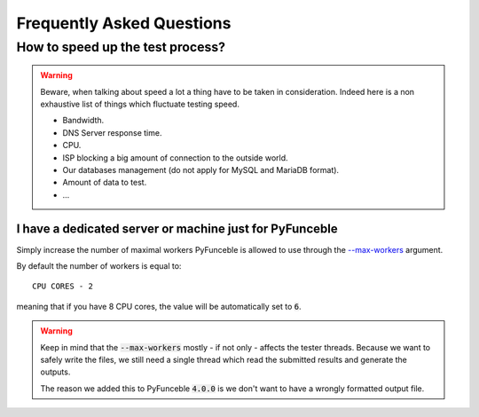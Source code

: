 Frequently Asked Questions
==========================

How to speed up the test process?
---------------------------------

.. warning::
    Beware, when talking about speed a lot a thing have to be taken in consideration.
    Indeed here is a non exhaustive list of things which fluctuate testing speed.

    * Bandwidth.
    * DNS Server response time.
    * CPU.
    * ISP blocking a big amount of connection to the outside world.
    * Our databases management (do not apply for MySQL and MariaDB format).
    * Amount of data to test.
    * ...

I have a dedicated server or machine just for PyFunceble
^^^^^^^^^^^^^^^^^^^^^^^^^^^^^^^^^^^^^^^^^^^^^^^^^^^^^^^^

Simply increase the number of maximal workers PyFunceble is allowed to use
through the `--max-workers <../usage/index.html#w-max-workers>`_ argument.

By default the number of workers is equal to:

::

    CPU CORES - 2

meaning that if you have 8 CPU cores, the value will be automatically set to
:code:`6`.


.. warning::
    Keep in mind that the :code:`--max-workers` mostly - if not only - affects
    the tester threads. Because we want to safely write the files, we still
    need a single thread which read the submitted results and generate the
    outputs.

    The reason we added this to PyFunceble :code:`4.0.0` is we don't want to
    have a wrongly formatted output file.
